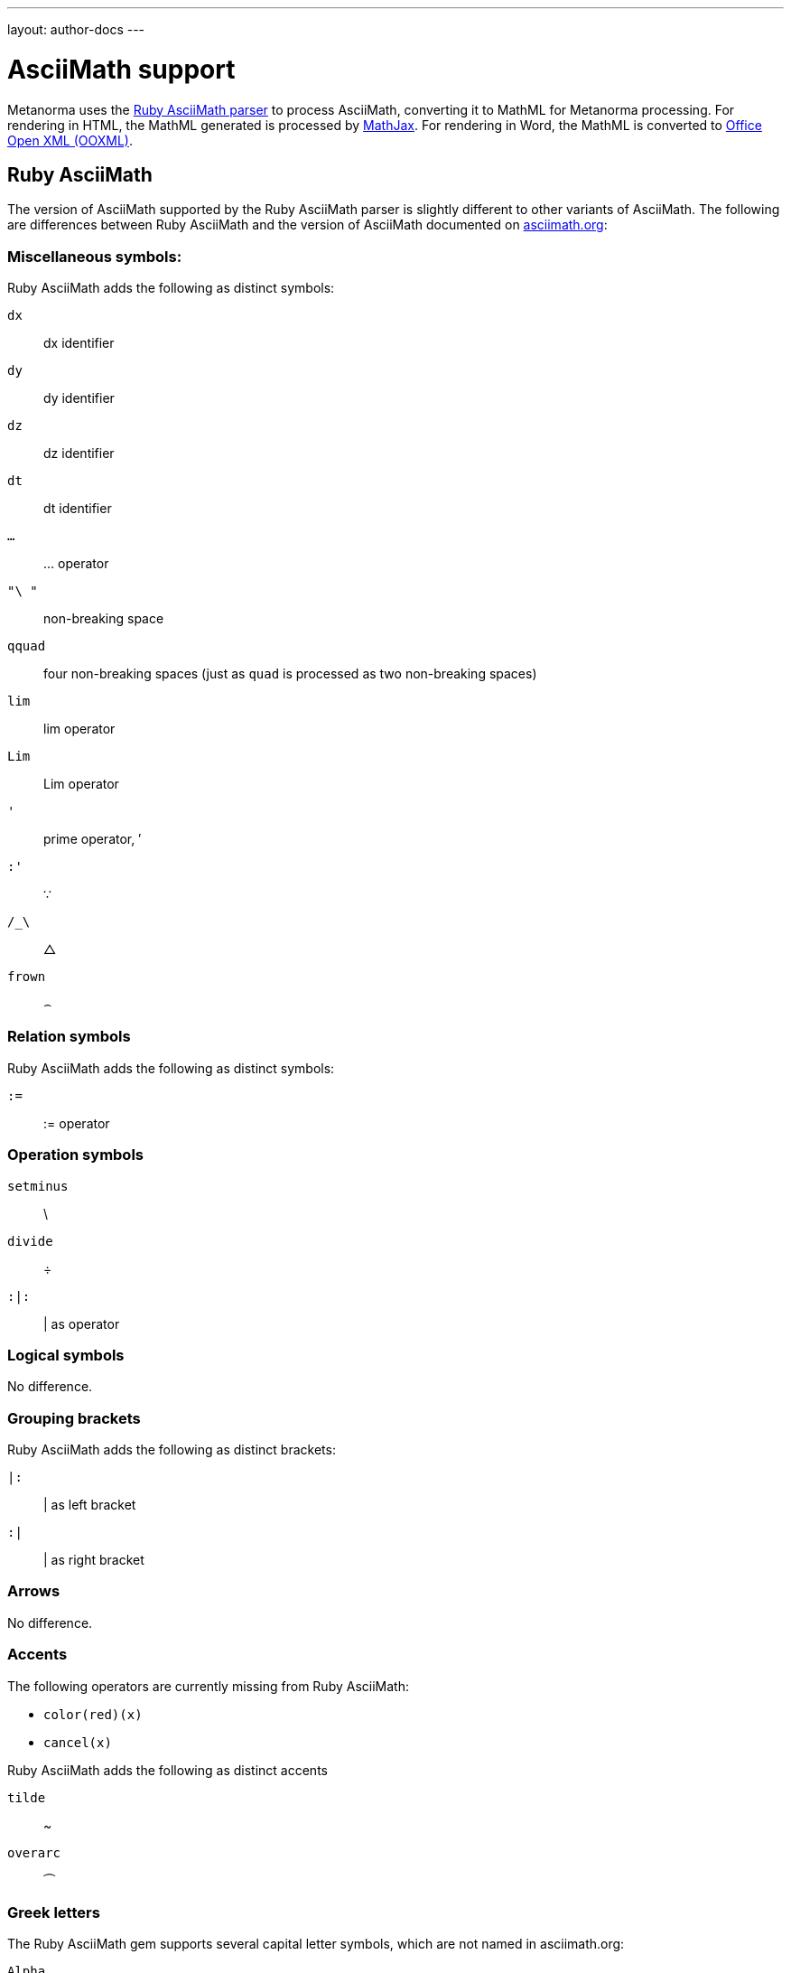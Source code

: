---
layout: author-docs
---

= AsciiMath support

Metanorma uses the https://github.com/asciidoctor/AsciiMath[Ruby AsciiMath parser]
to process AsciiMath, converting it to MathML for Metanorma processing. For rendering in
HTML, the MathML generated is processed by https://www.mathjax.org[MathJax]. For rendering
in Word, the MathML is converted to https://en.wikipedia.org/wiki/Office_Open_XML[Office Open XML (OOXML)].

== Ruby AsciiMath

The version of AsciiMath supported by the Ruby AsciiMath parser is slightly different 
to other variants of AsciiMath. The following are differences between Ruby AsciiMath
and the version of AsciiMath
documented on http://asciimath.org[asciimath.org]:

=== Miscellaneous symbols:

Ruby AsciiMath adds the following as distinct symbols:

`dx`:: dx identifier

`dy`:: dy identifier

`dz`:: dz identifier

`dt`:: dt identifier

`...`:: ... operator

`"\ "`:: non-breaking space

`qquad`:: four non-breaking spaces (just as `quad` is processed as two non-breaking spaces)

`lim`:: lim operator 
`Lim`:: Lim operator 

`'`:: prime operator, &#x2032;

`:'`:: &#x2235;

`/_\`:: &#x25b3;

`frown`:: &#x2322;

=== Relation symbols

Ruby AsciiMath adds the following as distinct symbols:

`:=`:: := operator

=== Operation symbols

`setminus`:: \
`divide`:: &#xf7;
`:|:`:: | as operator


=== Logical symbols

No difference.


=== Grouping brackets
Ruby AsciiMath adds the following as distinct brackets:

`|:`:: | as left bracket
`:|`:: | as right bracket


=== Arrows

No difference.

=== Accents 

The following operators are currently missing from Ruby AsciiMath:

* `color(red)(x)`
* `cancel(x)`

Ruby AsciiMath adds the following as distinct accents

`tilde`:: ~
`overarc`:: &#x23dc;

=== Greek letters

The Ruby AsciiMath gem supports several capital letter symbols, which are not named
in asciimath.org:

`Alpha`:: Alpha

`Beta`:: Beta

`Epsilon`:: Epsilon

`Zeta`:: Zeta

`Eta`:: Eta

`Iota`:: Iota

`Kappa`:: Kappa

`Mu`:: Mu

`Nu`:: Nu

`Rho`:: Rho

`Tau`:: Tau

`Upsilon`:: Upsilon

`Chi`:: Chi

=== Standard functions

No difference.

=== Font commands

The following are font commands supported by the Ruby AsciiMath gem, in addition
to those named in asciimath.org:

`ii`:: italic font
`bii`:: bold italic font
`bcc`:: bold script font
`bfr`:: bold fraktur font
`bsf`:: bold sans serif font
`sfi`:: italic sans serif font
`sfbi`:: sans serif bold italic font

== Conversion to Word OOXML

AsciiMath and MathJax processors are tolerant of loose syntax in mathematical expressions.
Currently the conversion of MathML to OOXML is not as tolerant: if a mathematical operator
takes a single argument, the OOXML expects to find that argument brackets as a single entity.
If that does not happen, Word displays a dotted square where it would expect the single
argument to appear. To remedy this, you will need to bracket the argument of the operator
in invisible brackets (`{:`, `:}`).

For example, the following AsciiMath displays correctly in HTML under MathJax:

[source,asciidoc]
--
[stem]
++++
bar X' = (1)/(v) sum_(i = 1)^v t_i
++++
--

However, it displays incorrectly in Word with an extraneous "`square`":

image::/assets/site/sum_error.png[]

That is because the `sum` operator expects to find a single expression as its argument,
but `t_i` is processed as two tokens. To get this expression processed correctly for
Word, you will need to bracket `t_i`:

[source,asciidoc]
--
[stem]
++++
bar X' = (1)/(v) sum_(i = 1)^v {:t_i:}
++++
--

and it should display correctly

image::/assets/site/sum_corrected.png[]


